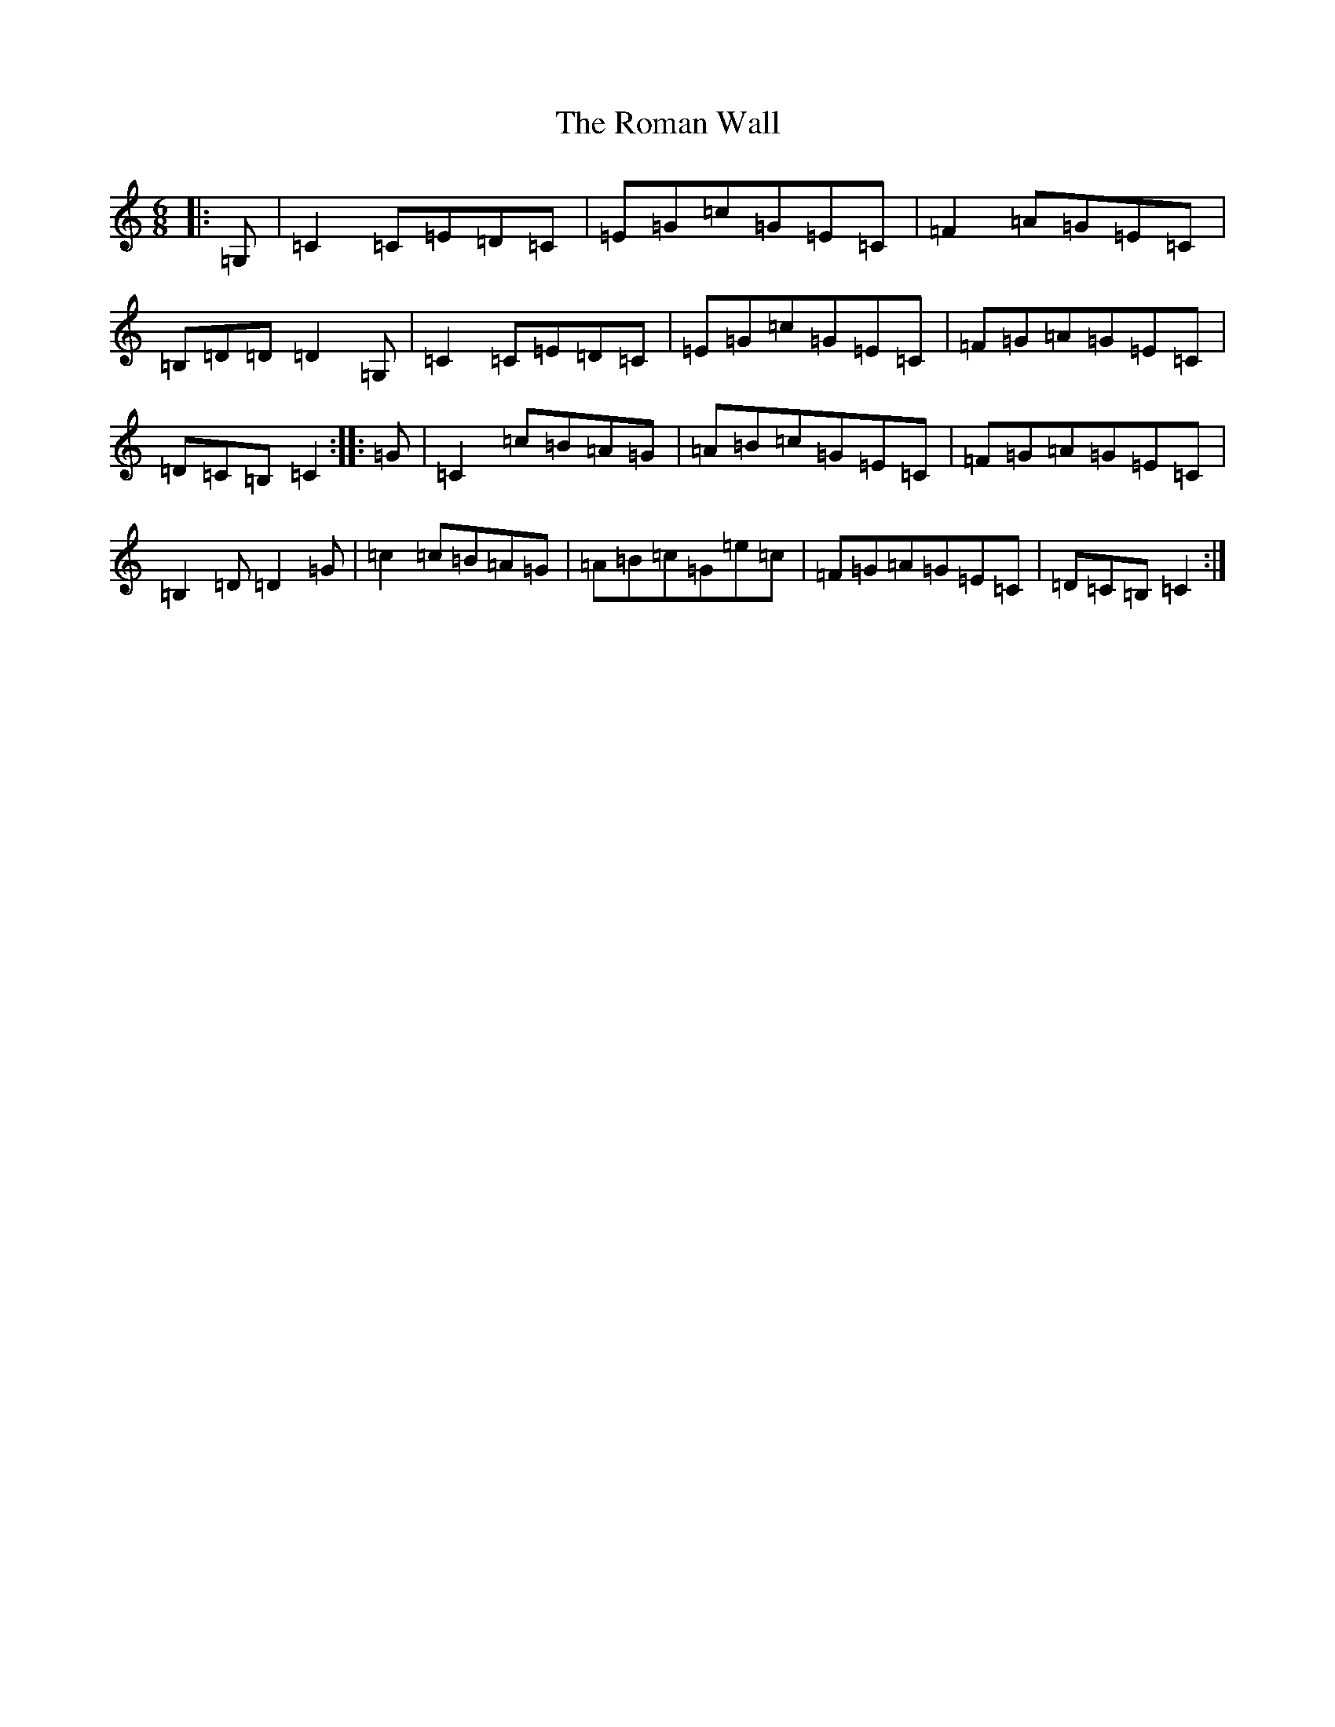 X: 18452
T: Roman Wall, The
S: https://thesession.org/tunes/4802#setting4802
Z: G Major
R: jig
M: 6/8
L: 1/8
K: C Major
|:=G,|=C2=C=E=D=C|=E=G=c=G=E=C|=F2=A=G=E=C|=B,=D=D=D2=G,|=C2=C=E=D=C|=E=G=c=G=E=C|=F=G=A=G=E=C|=D=C=B,=C2:||:=G|=C2=c=B=A=G|=A=B=c=G=E=C|=F=G=A=G=E=C|=B,2=D=D2=G|=c2=c=B=A=G|=A=B=c=G=e=c|=F=G=A=G=E=C|=D=C=B,=C2:|